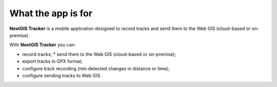 .. sectionauthor:: Alexander Myrov <alexander.myrov@nextgis.com>, Yulia Grigorenko <yulia.grigorenko@nextgis.com>

What the app is for
================================
  
**NextGIS Tracker** is a mobile application designed to record tracks and send them to the Web GIS (cloud-based or on-premise).

With **NextGIS Tracker** you can:

* record tracks; * send them to the Web GIS (cloud-based or on-premise);
* export tracks in GPX format;
* configure track recording (min detected changes in distance or time);
* configure sending tracks to Web GIS.
